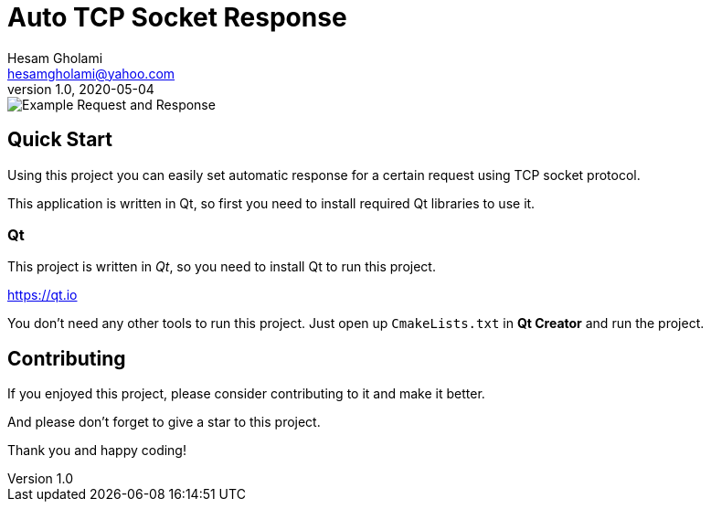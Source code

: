 = Auto TCP Socket Response
Hesam Gholami <hesamgholami@yahoo.com>
v1.0, 2020-05-04

++++
<link rel="stylesheet"  href="http://cdnjs.cloudflare.com/ajax/libs/font-awesome/3.1.0/css/font-awesome.min.css">
++++
:icons: font
:experimental: true

image::misc/sample-images/automatic-tcp-socket-main.png[Example Request and Response]


== Quick Start

Using this project you can easily set automatic response for a certain request using TCP socket protocol.

This application is written in Qt, so first you need to install required Qt libraries to use it.

=== Qt

This project is written in _Qt_, so you need to install Qt to run this project.

https://qt.io

You don't need any other tools to run this project. Just open up `CmakeLists.txt` in *Qt Creator* and run the project.
  
== Contributing

If you enjoyed this project, please consider contributing to it and make it better.

And please don’t forget to give a star to this project.

Thank you and happy coding! 

